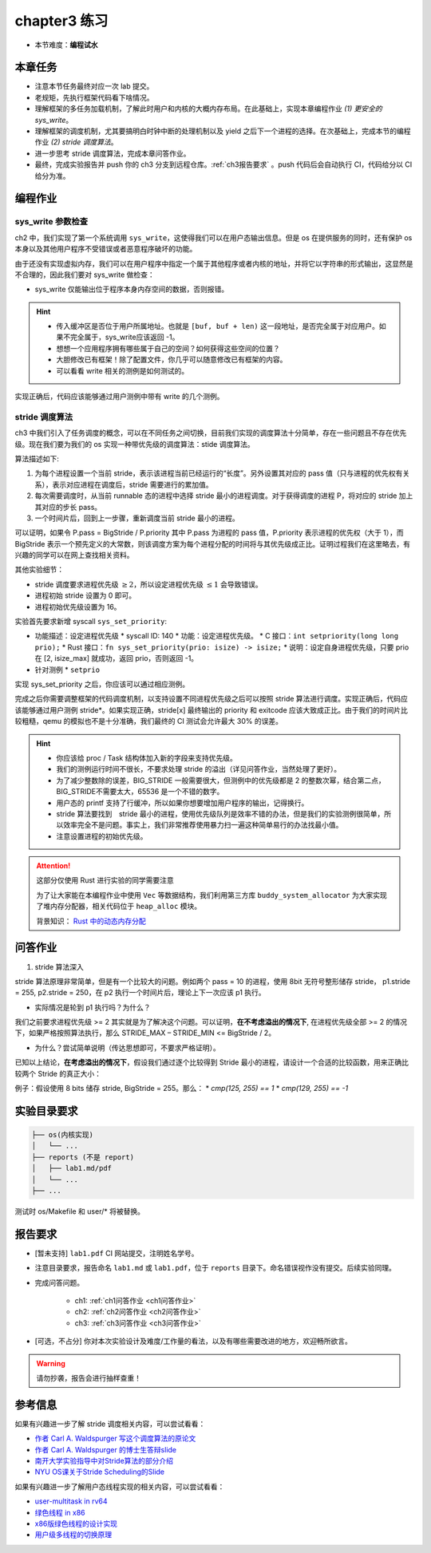 chapter3 练习
====================

- 本节难度：**编程试水**

本章任务
--------------------

- 注意本节任务最终对应一次 lab 提交。
- 老规矩，先执行框架代码看下啥情况。
- 理解框架的多任务加载机制，了解此时用户和内核的大概内存布局。在此基础上，实现本章编程作业 *(1) 更安全的 sys_write*。
- 理解框架的调度机制，尤其要搞明白时钟中断的处理机制以及 yield 之后下一个进程的选择。在次基础上，完成本节的编程作业 *(2) stride 调度算法*。
- 进一步思考 stride 调度算法，完成本章问答作业。
- 最终，完成实验报告并 push 你的 ch3 分支到远程仓库。:ref:`ch3报告要求` 。push 代码后会自动执行 CI，代码给分以 CI 给分为准。

编程作业
--------------------

sys_write 参数检查
++++++++++++++++++++

ch2 中，我们实现了第一个系统调用 ``sys_write``，这使得我们可以在用户态输出信息。但是 os 在提供服务的同时，还有保护 os 本身以及其他用户程序不受错误或者恶意程序破坏的功能。

由于还没有实现虚拟内存，我们可以在用户程序中指定一个属于其他程序或者内核的地址，并将它以字符串的形式输出，这显然是不合理的，因此我们要对 sys_write 做检查：

- sys_write 仅能输出位于程序本身内存空间的数据，否则报错。

.. hint::

    - 传入缓冲区是否位于用户所属地址。也就是 ``[buf, buf + len)`` 这一段地址，是否完全属于对应用户。如果不完全属于，sys_write应该返回 -1。
    - 想想一个应用程序拥有哪些属于自己的空间？如何获得这些空间的位置？
    - 大胆修改已有框架！除了配置文件，你几乎可以随意修改已有框架的内容。
    - 可以看看 write 相关的测例是如何测试的。

实现正确后，代码应该能够通过用户测例中带有 write 的几个测例。

stride 调度算法
++++++++++++++++++++

ch3 中我们引入了任务调度的概念，可以在不同任务之间切换，目前我们实现的调度算法十分简单，存在一些问题且不存在优先级。现在我们要为我们的 os 实现一种带优先级的调度算法：stide 调度算法。

算法描述如下:

(1) 为每个进程设置一个当前 stride，表示该进程当前已经运行的“长度”。另外设置其对应的 pass 值（只与进程的优先权有关系），表示对应进程在调度后，stride 需要进行的累加值。

(2) 每次需要调度时，从当前 runnable 态的进程中选择 stride 最小的进程调度。对于获得调度的进程 P，将对应的 stride 加上其对应的步长 pass。

(3) 一个时间片后，回到上一步骤，重新调度当前 stride 最小的进程。

可以证明，如果令 P.pass = BigStride / P.priority 其中 P.pass 为进程的 pass 值，P.priority 表示进程的优先权（大于 1），而 BigStride 表示一个预先定义的大常数，则该调度方案为每个进程分配的时间将与其优先级成正比。证明过程我们在这里略去，有兴趣的同学可以在网上查找相关资料。

其他实验细节：

- stride 调度要求进程优先级 :math:`\geq 2`，所以设定进程优先级 :math:`\leq 1` 会导致错误。
- 进程初始 stride 设置为 0 即可。
- 进程初始优先级设置为 16。

实验首先要求新增 syscall ``sys_set_priority``:

* 功能描述：设定进程优先级
  * syscall ID: 140
  * 功能：设定进程优先级。
  * C 接口：``int setpriority(long long prio);``
  * Rust 接口：``fn sys_set_priority(prio: isize) -> isize;``
  * 说明：设定自身进程优先级，只要 prio 在 [2, isize_max] 就成功，返回 prio，否则返回 -1。
* 针对测例
  * ``setprio``

实现 sys_set_priority 之后，你应该可以通过相应测例。

完成之后你需要调整框架的代码调度机制，以支持设置不同进程优先级之后可以按照 stride 算法进行调度。实现正确后，代码应该能够通过用户测例 stride*。如果实现正确，stride[x] 最终输出的 priority 和 exitcode 应该大致成正比。由于我们的时间片比较粗糙，qemu 的模拟也不是十分准确，我们最终的 CI 测试会允许最大 30% 的误差。 

.. hint::

    - 你应该给 proc / Task 结构体加入新的字段来支持优先级。
    - 我们的测例运行时间不很长，不要求处理 stride 的溢出（详见问答作业，当然处理了更好）。
    - 为了减少整数除的误差，BIG_STRIDE 一般需要很大，但测例中的优先级都是 2 的整数次幂，结合第二点，BIG_STRIDE不需要太大，65536 是一个不错的数字。
    - 用户态的 printf 支持了行缓冲，所以如果你想要增加用户程序的输出，记得换行。
    - stride 算法要找到　stride 最小的进程，使用优先级队列是效率不错的办法，但是我们的实验测例很简单，所以效率完全不是问题。事实上，我们非常推荐使用暴力扫一遍这种简单易行的办法找最小值。
    - 注意设置进程的初始优先级。

.. attention::

    这部分仅使用 Rust 进行实验的同学需要注意

    为了让大家能在本编程作业中使用 ``Vec`` 等数据结构，我们利用第三方库 ``buddy_system_allocator`` 为大家实现了堆内存分配器，相关代码位于 ``heap_alloc`` 模块。

    背景知识： `Rust 中的动态内存分配 <https://rcore-os.github.io/rCore-Tutorial-Book-v3/chapter4/1rust-dynamic-allocation.html>`_

.. _ch3问答作业:

问答作业
--------------------

1. stride 算法深入

stride 算法原理非常简单，但是有一个比较大的问题。例如两个 pass = 10 的进程，使用 8bit 无符号整形储存 stride， p1.stride = 255, p2.stride = 250，在 p2 执行一个时间片后，理论上下一次应该 p1 执行。

- 实际情况是轮到 p1 执行吗？为什么？

我们之前要求进程优先级 >= 2 其实就是为了解决这个问题。可以证明，**在不考虑溢出的情况下**, 在进程优先级全部 >= 2 的情况下，如果严格按照算法执行，那么 STRIDE_MAX – STRIDE_MIN <= BigStride / 2。

- 为什么？尝试简单说明（传达思想即可，不要求严格证明）。
    
已知以上结论，**在考虑溢出的情况下**，假设我们通过逐个比较得到 Stride 最小的进程，请设计一个合适的比较函数，用来正确比较两个 Stride 的真正大小：

.. tabs::

    .. group-tab:: Rust

        .. code-block:: rust

            let BIG_STRIDE: u64 = 0xffffffffffffffff_u64;
            i32 cmp(a: u64, b: u64) {
                // YOUR CODE HERE
                // return 1 if a > b
                // return -1 if a < b
                // return 0 if a == b
            }

    .. group-tab:: C

        .. code-block:: c
        
            typedef unsigned long long Stride_t;
            const Stride_t BIG_STRIDE = 0xffffffffffffffffULL;
            int cmp(Stride_t a, Stride_t b) {
                // YOUR CODE HERE
                // return 1 if a > b
                // return -1 if a < b
                // return 0 if a == b
            }


例子：假设使用 8 bits 储存 stride, BigStride = 255。那么：
* `cmp(125, 255) == 1`
* `cmp(129, 255) == -1`


实验目录要求
--------------------

.. code-block::

   ├── os(内核实现)
   │   └── ...
   ├── reports (不是 report)
   │   ├── lab1.md/pdf
   │   └── ...
   ├── ...

测试时 os/Makefile 和 user/* 将被替换。

.. _ch3报告要求:

报告要求
--------------------
- [暂未支持] ``lab1.pdf`` CI 网站提交，注明姓名学号。 
- 注意目录要求，报告命名 ``lab1.md`` 或 ``lab1.pdf``，位于 ``reports`` 目录下。命名错误视作没有提交。后续实验同理。
- 完成问答问题。
 
    + ch1: :ref:`ch1问答作业 <ch1问答作业>` 
    + ch2: :ref:`ch2问答作业 <ch2问答作业>` 
    + ch3: :ref:`ch3问答作业 <ch3问答作业>` 

- [可选，不占分] 你对本次实验设计及难度/工作量的看法，以及有哪些需要改进的地方，欢迎畅所欲言。

.. warning::

    请勿抄袭，报告会进行抽样查重！


参考信息
--------------------
如果有兴趣进一步了解 stride 调度相关内容，可以尝试看看：

- `作者 Carl A. Waldspurger 写这个调度算法的原论文 <https://people.cs.umass.edu/~mcorner/courses/691J/papers/PS/waldspurger_stride/waldspurger95stride.pdf>`_
- `作者 Carl A. Waldspurger 的博士生答辩slide <http://www.waldspurger.org/carl/papers/phd-mit-slides.pdf>`_ 
- `南开大学实验指导中对Stride算法的部分介绍 <https://nankai.gitbook.io/ucore-os-on-risc-v64/lab6/tiao-du-suan-fa-kuang-jia#stride-suan-fa>`_
- `NYU OS课关于Stride Scheduling的Slide <https://cs.nyu.edu/~rgrimm/teaching/sp08-os/stride.pdf>`_

如果有兴趣进一步了解用户态线程实现的相关内容，可以尝试看看：

- `user-multitask in rv64 <https://github.com/chyyuu/os_kernel_lab/tree/v4-user-std-multitask>`_
- `绿色线程 in x86 <https://github.com/cfsamson/example-greenthreads>`_
- `x86版绿色线程的设计实现 <https://cfsamson.gitbook.io/green-threads-explained-in-200-lines-of-rust/>`_
- `用户级多线程的切换原理 <https://blog.csdn.net/qq_31601743/article/details/97514081?utm_medium=distribute.pc_relevant.none-task-blog-BlogCommendFromMachineLearnPai2-1.control&dist_request_id=&depth_1-utm_source=distribute.pc_relevant.none-task-blog-BlogCommendFromMachineLearnPai2-1.control>`_
